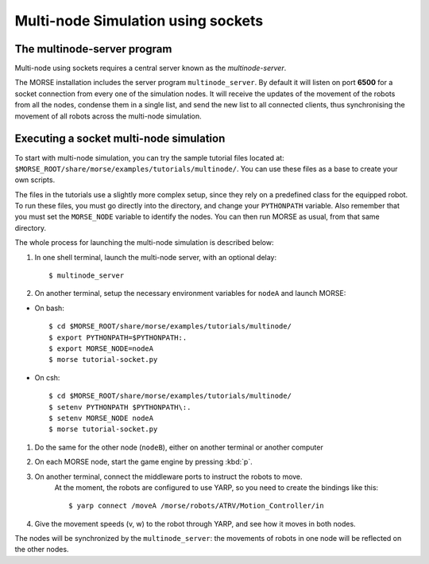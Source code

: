 Multi-node Simulation using sockets
===================================


The multinode-server program
----------------------------

Multi-node using sockets requires a central server known as the `multinode-server`.

The MORSE installation includes the server program ``multinode_server``.
By default it will listen on port **6500** for a socket connection from every
one of the simulation nodes. It will receive the updates of the movement of the
robots from all the nodes, condense them in a single list, and send the new
list to all connected clients, thus synchronising the movement of all robots
across the multi-node simulation.


Executing a socket multi-node simulation
----------------------------------------

To start with multi-node simulation, you can try the sample tutorial files located at:
``$MORSE_ROOT/share/morse/examples/tutorials/multinode/``.
You can use these files as a base to create your own scripts.

The files in the tutorials use a slightly more complex setup, since they rely
on a predefined class for the equipped robot.
To run these files, you must go directly into the directory, and change your
``PYTHONPATH`` variable.
Also remember that you must set the ``MORSE_NODE`` variable to identify the nodes.
You can then run MORSE as usual, from that same directory.

The whole process for launching the multi-node simulation is described below:

#. In one shell terminal, launch the multi-node server, with an optional delay::

    $ multinode_server

#. On another terminal, setup the necessary environment variables for ``nodeA`` and launch MORSE:

- On bash::

	$ cd $MORSE_ROOT/share/morse/examples/tutorials/multinode/
	$ export PYTHONPATH=$PYTHONPATH:.
	$ export MORSE_NODE=nodeA
	$ morse tutorial-socket.py

- On csh::

	$ cd $MORSE_ROOT/share/morse/examples/tutorials/multinode/
	$ setenv PYTHONPATH $PYTHONPATH\:.
	$ setenv MORSE_NODE nodeA
	$ morse tutorial-socket.py

#. Do the same for the other node (``nodeB``), either on another terminal or another computer

#. On each MORSE node, start the game engine by pressing :kbd:`p`.

#. On another terminal, connect the middleware ports to instruct the robots to move.
    At the moment, the robots are configured to use YARP, so you need to create the bindings like this::

    $ yarp connect /moveA /morse/robots/ATRV/Motion_Controller/in

#. Give the movement speeds (v, w) to the robot through YARP, and see how it moves in both nodes.

The nodes will be synchronized by the ``multinode_server``: the movements of robots
in one node will be reflected on the other nodes.

